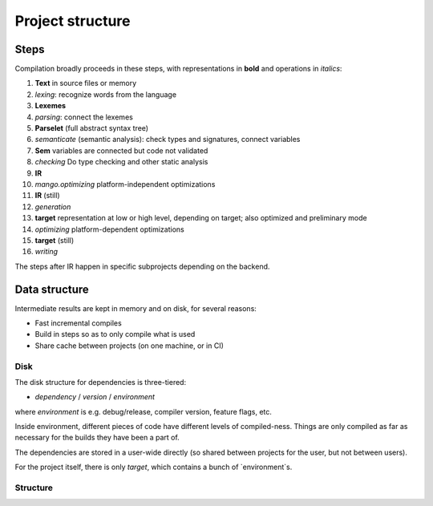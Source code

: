 
Project structure
===============================

Steps
-------------------------------

Compilation broadly proceeds in these steps, with representations in **bold** and operations in *italics*:

1. **Text** in source files or memory
2. *lexing*: recognize words from the language
3. **Lexemes**
4. *parsing*: connect the lexemes
5. **Parselet** (full abstract syntax tree)
6. *semanticate* (semantic analysis): check types and signatures, connect variables
7. **Sem** variables are connected but code not validated
8. *checking* Do type checking and other static analysis
9. **IR**
10. *mango.optimizing* platform-independent optimizations
11. **IR** (still)
12. *generation*
13. **target** representation at low or high level, depending on target; also optimized and preliminary mode
14. *optimizing* platform-dependent optimizations
15. **target** (still)
16. *writing*

The steps after IR happen in specific subprojects depending on the backend.

Data structure
-------------------------------

Intermediate results are kept in memory and on disk, for several reasons:

* Fast incremental compiles
* Build in steps so as to only compile what is used
* Share cache between projects (on one machine, or in CI)

Disk
...............................

The disk structure for dependencies is three-tiered:

* `dependency` / `version` / `environment`

where `environment` is e.g. debug/release, compiler version, feature flags, etc.

Inside environment, different pieces of code have different levels of compiled-ness. Things are only compiled as far as necessary for the builds they have been a part of.

The dependencies are stored in a user-wide directly (so shared between projects for the user, but not between users).

For the project itself, there is only `target`, which contains a bunch of `environment`s.

Structure
...............................

